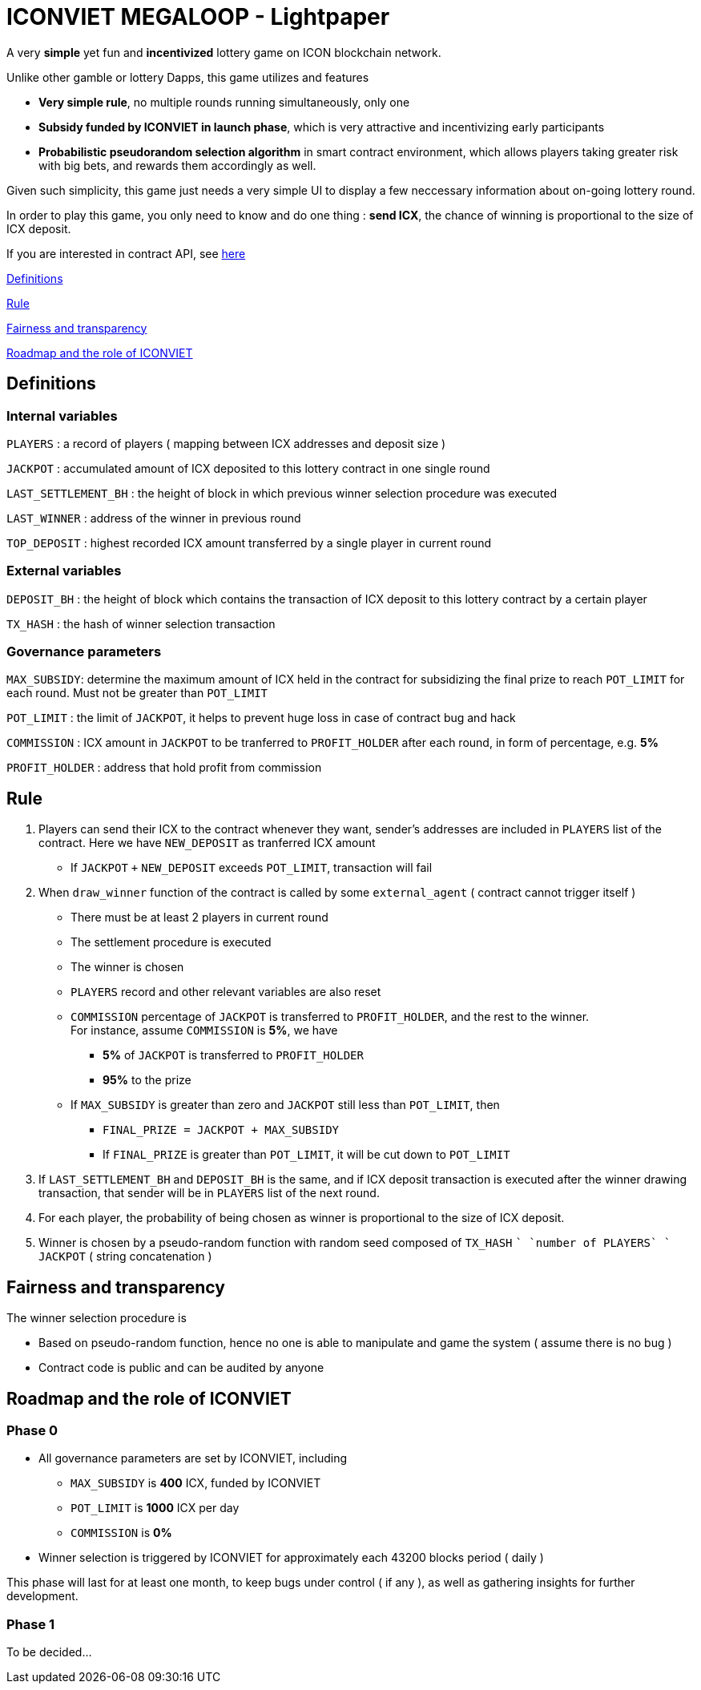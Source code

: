 # ICONVIET MEGALOOP - Lightpaper

A very *simple* yet fun and *incentivized* lottery game on ICON blockchain network.

Unlike other gamble or lottery Dapps, this game utilizes and features 

- *Very simple rule*, no multiple rounds running simultaneously, only one
- *Subsidy funded by ICONVIET in launch phase*, which is very attractive and incentivizing early participants
- *Probabilistic pseudorandom selection algorithm* in smart contract environment, which allows players taking greater risk with big bets, and rewards them accordingly as well.

Given such simplicity, this game just needs a very simple UI to display a few neccessary information about on-going lottery round.

In order to play this game, you only need to know and do one thing : *send ICX*, the chance of winning is proportional to the size of ICX deposit.

If you are interested in contract API, see link:CONTRACT_API.adoc[here]

<<Definitions>>

<<Rule>>

<<Fairness>>

<<Roadmap>>

[[Definitions]]
## Definitions

### Internal variables

`PLAYERS` : a record of players ( mapping between ICX addresses and deposit size )

`JACKPOT` : accumulated amount of ICX deposited to this lottery contract in one single round

`LAST_SETTLEMENT_BH` : the height of block in which previous winner selection procedure was executed

`LAST_WINNER` : address of the winner in previous round

`TOP_DEPOSIT` : highest recorded ICX amount transferred by a single player in current round

### External variables

`DEPOSIT_BH` : the height of block which contains the transaction of ICX deposit to this lottery contract by a certain player

`TX_HASH` : the hash of winner selection transaction

### Governance parameters

`MAX_SUBSIDY`: determine the maximum amount of ICX held in the contract for subsidizing the final prize to reach `POT_LIMIT` for each round. Must not be greater than `POT_LIMIT`

`POT_LIMIT` : the limit of `JACKPOT`, it helps to prevent huge loss in case of contract bug and hack

`COMMISSION` : ICX amount in `JACKPOT` to be tranferred to `PROFIT_HOLDER` after each round, in form of percentage, e.g. *5%*

`PROFIT_HOLDER` : address that hold profit from commission

[[Rule]]
## Rule

1. Players can send their ICX to the contract whenever they want, sender's addresses are included in `PLAYERS` list of the contract. Here we have `NEW_DEPOSIT` as tranferred ICX amount

- If `JACKPOT` `+` `NEW_DEPOSIT` exceeds `POT_LIMIT`, transaction will fail

2. When `draw_winner` function of the contract is called by some `external_agent` ( contract cannot trigger itself )

- There must be at least 2 players in current round
- The settlement procedure is executed
- The winner is chosen
- `PLAYERS` record and other relevant variables are also reset
- `COMMISSION` percentage of `JACKPOT` is transferred to `PROFIT_HOLDER`, and the rest to the winner. +
For instance, assume `COMMISSION` is *5%*, we have
* *5%* of `JACKPOT` is transferred to `PROFIT_HOLDER`
* *95%* to the prize
- If `MAX_SUBSIDY` is greater than zero and `JACKPOT` still less than `POT_LIMIT`, then
* `FINAL_PRIZE = JACKPOT + MAX_SUBSIDY` 
* If `FINAL_PRIZE` is greater than `POT_LIMIT`, it will be cut down to `POT_LIMIT`

3. If `LAST_SETTLEMENT_BH` and `DEPOSIT_BH` is the same, and if ICX deposit transaction is executed after the winner drawing transaction, that sender will be in `PLAYERS` list of the next round.

4. For each player, the probability of being chosen as winner is proportional to the size of ICX deposit.

5. Winner is chosen by a pseudo-random function with random seed composed of `TX_HASH` `+` `number of PLAYERS` `+` `JACKPOT` ( string concatenation )

[[Fairness]]
## Fairness and transparency

The winner selection procedure is

- Based on pseudo-random function, hence no one is able to manipulate and game the system ( assume there is no bug )
- Contract code is public and can be audited by anyone

[[Roadmap]]
## Roadmap and the role of ICONVIET

### Phase 0

- All governance parameters are set by ICONVIET, including
* `MAX_SUBSIDY` is *400* ICX, funded by ICONVIET
* `POT_LIMIT` is *1000* ICX per day
* `COMMISSION` is *0%*
- Winner selection is triggered by ICONVIET for approximately each 43200 blocks period ( daily )

This phase will last for at least one month, to keep bugs under control ( if any ), as well as gathering insights for further development.

### Phase 1

To be decided...
